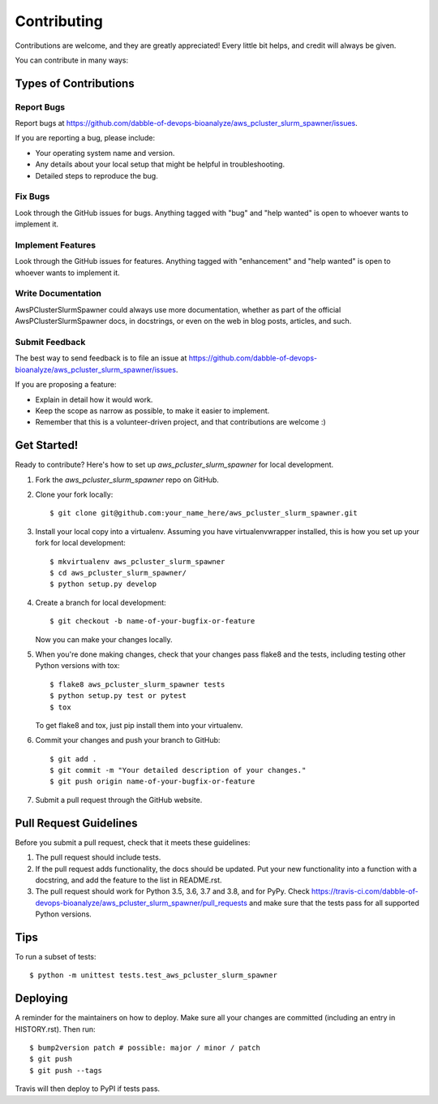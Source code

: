 .. highlight:: shell

============
Contributing
============

Contributions are welcome, and they are greatly appreciated! Every little bit
helps, and credit will always be given.

You can contribute in many ways:

Types of Contributions
----------------------

Report Bugs
~~~~~~~~~~~

Report bugs at https://github.com/dabble-of-devops-bioanalyze/aws_pcluster_slurm_spawner/issues.

If you are reporting a bug, please include:

* Your operating system name and version.
* Any details about your local setup that might be helpful in troubleshooting.
* Detailed steps to reproduce the bug.

Fix Bugs
~~~~~~~~

Look through the GitHub issues for bugs. Anything tagged with "bug" and "help
wanted" is open to whoever wants to implement it.

Implement Features
~~~~~~~~~~~~~~~~~~

Look through the GitHub issues for features. Anything tagged with "enhancement"
and "help wanted" is open to whoever wants to implement it.

Write Documentation
~~~~~~~~~~~~~~~~~~~

AwsPClusterSlurmSpawner could always use more documentation, whether as part of the
official AwsPClusterSlurmSpawner docs, in docstrings, or even on the web in blog posts,
articles, and such.

Submit Feedback
~~~~~~~~~~~~~~~

The best way to send feedback is to file an issue at https://github.com/dabble-of-devops-bioanalyze/aws_pcluster_slurm_spawner/issues.

If you are proposing a feature:

* Explain in detail how it would work.
* Keep the scope as narrow as possible, to make it easier to implement.
* Remember that this is a volunteer-driven project, and that contributions
  are welcome :)

Get Started!
------------

Ready to contribute? Here's how to set up `aws_pcluster_slurm_spawner` for local development.

1. Fork the `aws_pcluster_slurm_spawner` repo on GitHub.
2. Clone your fork locally::

    $ git clone git@github.com:your_name_here/aws_pcluster_slurm_spawner.git

3. Install your local copy into a virtualenv. Assuming you have virtualenvwrapper installed, this is how you set up your fork for local development::

    $ mkvirtualenv aws_pcluster_slurm_spawner
    $ cd aws_pcluster_slurm_spawner/
    $ python setup.py develop

4. Create a branch for local development::

    $ git checkout -b name-of-your-bugfix-or-feature

   Now you can make your changes locally.

5. When you're done making changes, check that your changes pass flake8 and the
   tests, including testing other Python versions with tox::

    $ flake8 aws_pcluster_slurm_spawner tests
    $ python setup.py test or pytest
    $ tox

   To get flake8 and tox, just pip install them into your virtualenv.

6. Commit your changes and push your branch to GitHub::

    $ git add .
    $ git commit -m "Your detailed description of your changes."
    $ git push origin name-of-your-bugfix-or-feature

7. Submit a pull request through the GitHub website.

Pull Request Guidelines
-----------------------

Before you submit a pull request, check that it meets these guidelines:

1. The pull request should include tests.
2. If the pull request adds functionality, the docs should be updated. Put
   your new functionality into a function with a docstring, and add the
   feature to the list in README.rst.
3. The pull request should work for Python 3.5, 3.6, 3.7 and 3.8, and for PyPy. Check
   https://travis-ci.com/dabble-of-devops-bioanalyze/aws_pcluster_slurm_spawner/pull_requests
   and make sure that the tests pass for all supported Python versions.

Tips
----

To run a subset of tests::


    $ python -m unittest tests.test_aws_pcluster_slurm_spawner

Deploying
---------

A reminder for the maintainers on how to deploy.
Make sure all your changes are committed (including an entry in HISTORY.rst).
Then run::

$ bump2version patch # possible: major / minor / patch
$ git push
$ git push --tags

Travis will then deploy to PyPI if tests pass.
